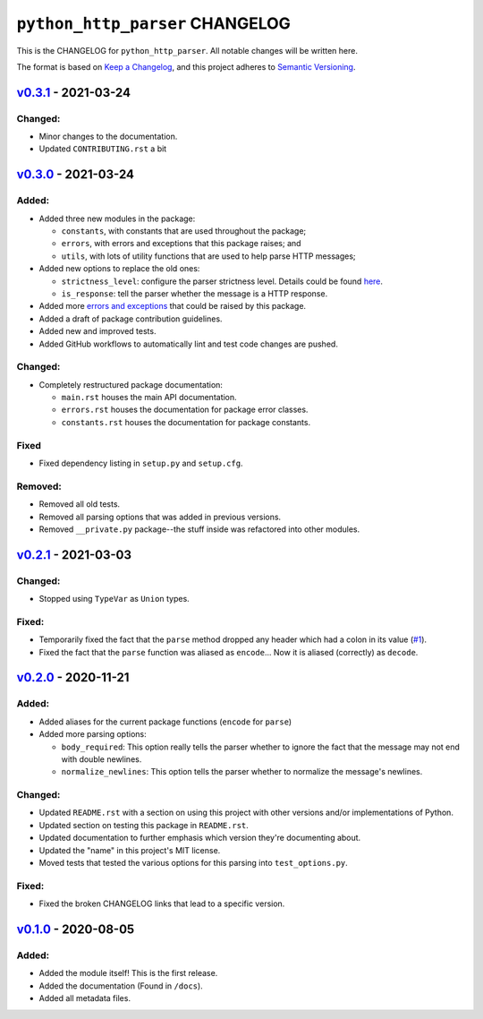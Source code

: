 ====================================
 ``python_http_parser`` CHANGELOG
====================================

This is the CHANGELOG for ``python_http_parser``. All notable changes will be
written here.

The format is based on `Keep a Changelog`_, and this project adheres to `Semantic Versioning`_.

--------------------------
`v0.3.1`_ - 2021-03-24
--------------------------
Changed:
============
- Minor changes to the documentation.
- Updated ``CONTRIBUTING.rst`` a bit

--------------------------
`v0.3.0`_ - 2021-03-24
--------------------------
Added:
============
- Added three new modules in the package:

  * ``constants``, with constants that are used throughout the package;
  * ``errors``, with errors and exceptions that this package raises; and
  * ``utils``, with lots of utility functions that are used to help parse HTTP messages;

- Added new options to replace the old ones:

  * ``strictness_level``: configure the parser strictness level. Details could be found here_.
  * ``is_response``: tell the parser whether the message is a HTTP response.

- Added more `errors and exceptions`_ that could be raised by this package.
- Added a draft of package contribution guidelines.
- Added new and improved tests.
- Added GitHub workflows to automatically lint and test code changes are pushed.

Changed:
============
- Completely restructured package documentation:

  * ``main.rst`` houses the main API documentation.
  * ``errors.rst`` houses the documentation for package error classes.
  * ``constants.rst`` houses the documentation for package constants.

Fixed
============
- Fixed dependency listing in ``setup.py`` and ``setup.cfg``.

Removed:
============
- Removed all old tests.
- Removed all parsing options that was added in previous versions.
- Removed ``__private.py`` package--the stuff inside was refactored into
  other modules.

--------------------------
`v0.2.1`_ - 2021-03-03
--------------------------
Changed:
============
- Stopped using ``TypeVar`` as ``Union`` types.

Fixed:
============
- Temporarily fixed the fact that the ``parse`` method dropped any header which
  had a colon in its value (|1|_).
- Fixed the fact that the ``parse`` function was aliased as ``encode``... Now it
  is aliased (correctly) as ``decode``.

--------------------------
`v0.2.0`_ - 2020-11-21
--------------------------
Added:
============
- Added aliases for the current package functions (``encode`` for ``parse``)
- Added more parsing options:

  * ``body_required``: This option really tells the parser whether to ignore
    the fact that the message may not end with double newlines.
  * ``normalize_newlines``: This option tells the parser whether to normalize the
    message's newlines.

Changed:
============
- Updated ``README.rst`` with a section on using this project with other versions
  and/or implementations of Python.
- Updated section on testing this package in ``README.rst``.
- Updated documentation to further emphasis which version they're documenting about.
- Updated the "name" in this project's MIT license.
- Moved tests that tested the various options for this parsing into ``test_options.py``.

Fixed:
============
- Fixed the broken CHANGELOG links that lead to a specific version.

--------------------------
`v0.1.0`_ - 2020-08-05
--------------------------
Added:
============
- Added the module itself! This is the first release.
- Added the documentation (Found in ``/docs``).
- Added all metadata files.

.. Replacements.

.. |1| replace:: #1

.. Third-party resources.

.. _Keep a Changelog: https://keepachangelog.com/en/1.0.0/
.. _Semantic Versioning: https://semver.org/spec/v2.0.0.html

.. Issue numbers links.

.. _1: https://github.com/Take-Some-Bytes/python_http_parser/issues/1

.. Release links.

.. _v0.1.0: https://github.com/Take-Some-Bytes/python_http_parser/tree/v0.1.0
.. _v0.2.0: https://github.com/Take-Some-Bytes/python_http_parser/tree/v0.2.0
.. _v0.2.1: https://github.com/Take-Some-Bytes/python_http_parser/tree/v0.2.1
.. _v0.3.0: https://github.com/Take-Some-Bytes/python_http_parser/tree/v0.3.0
.. _v0.3.1: https://github.com/Take-Some-Bytes/python_http_parser/tree/v0.3.1

.. Other links.

.. _here: https://github.com/Take-Some-Bytes/python_http_parser/blob/v0.3.1/docs/constants.rst#parser-strictness-constants
.. _`errors and exceptions`: https://github.com/Take-Some-Bytes/python_http_parser/blob/v0.3.1/docs/errors.rst